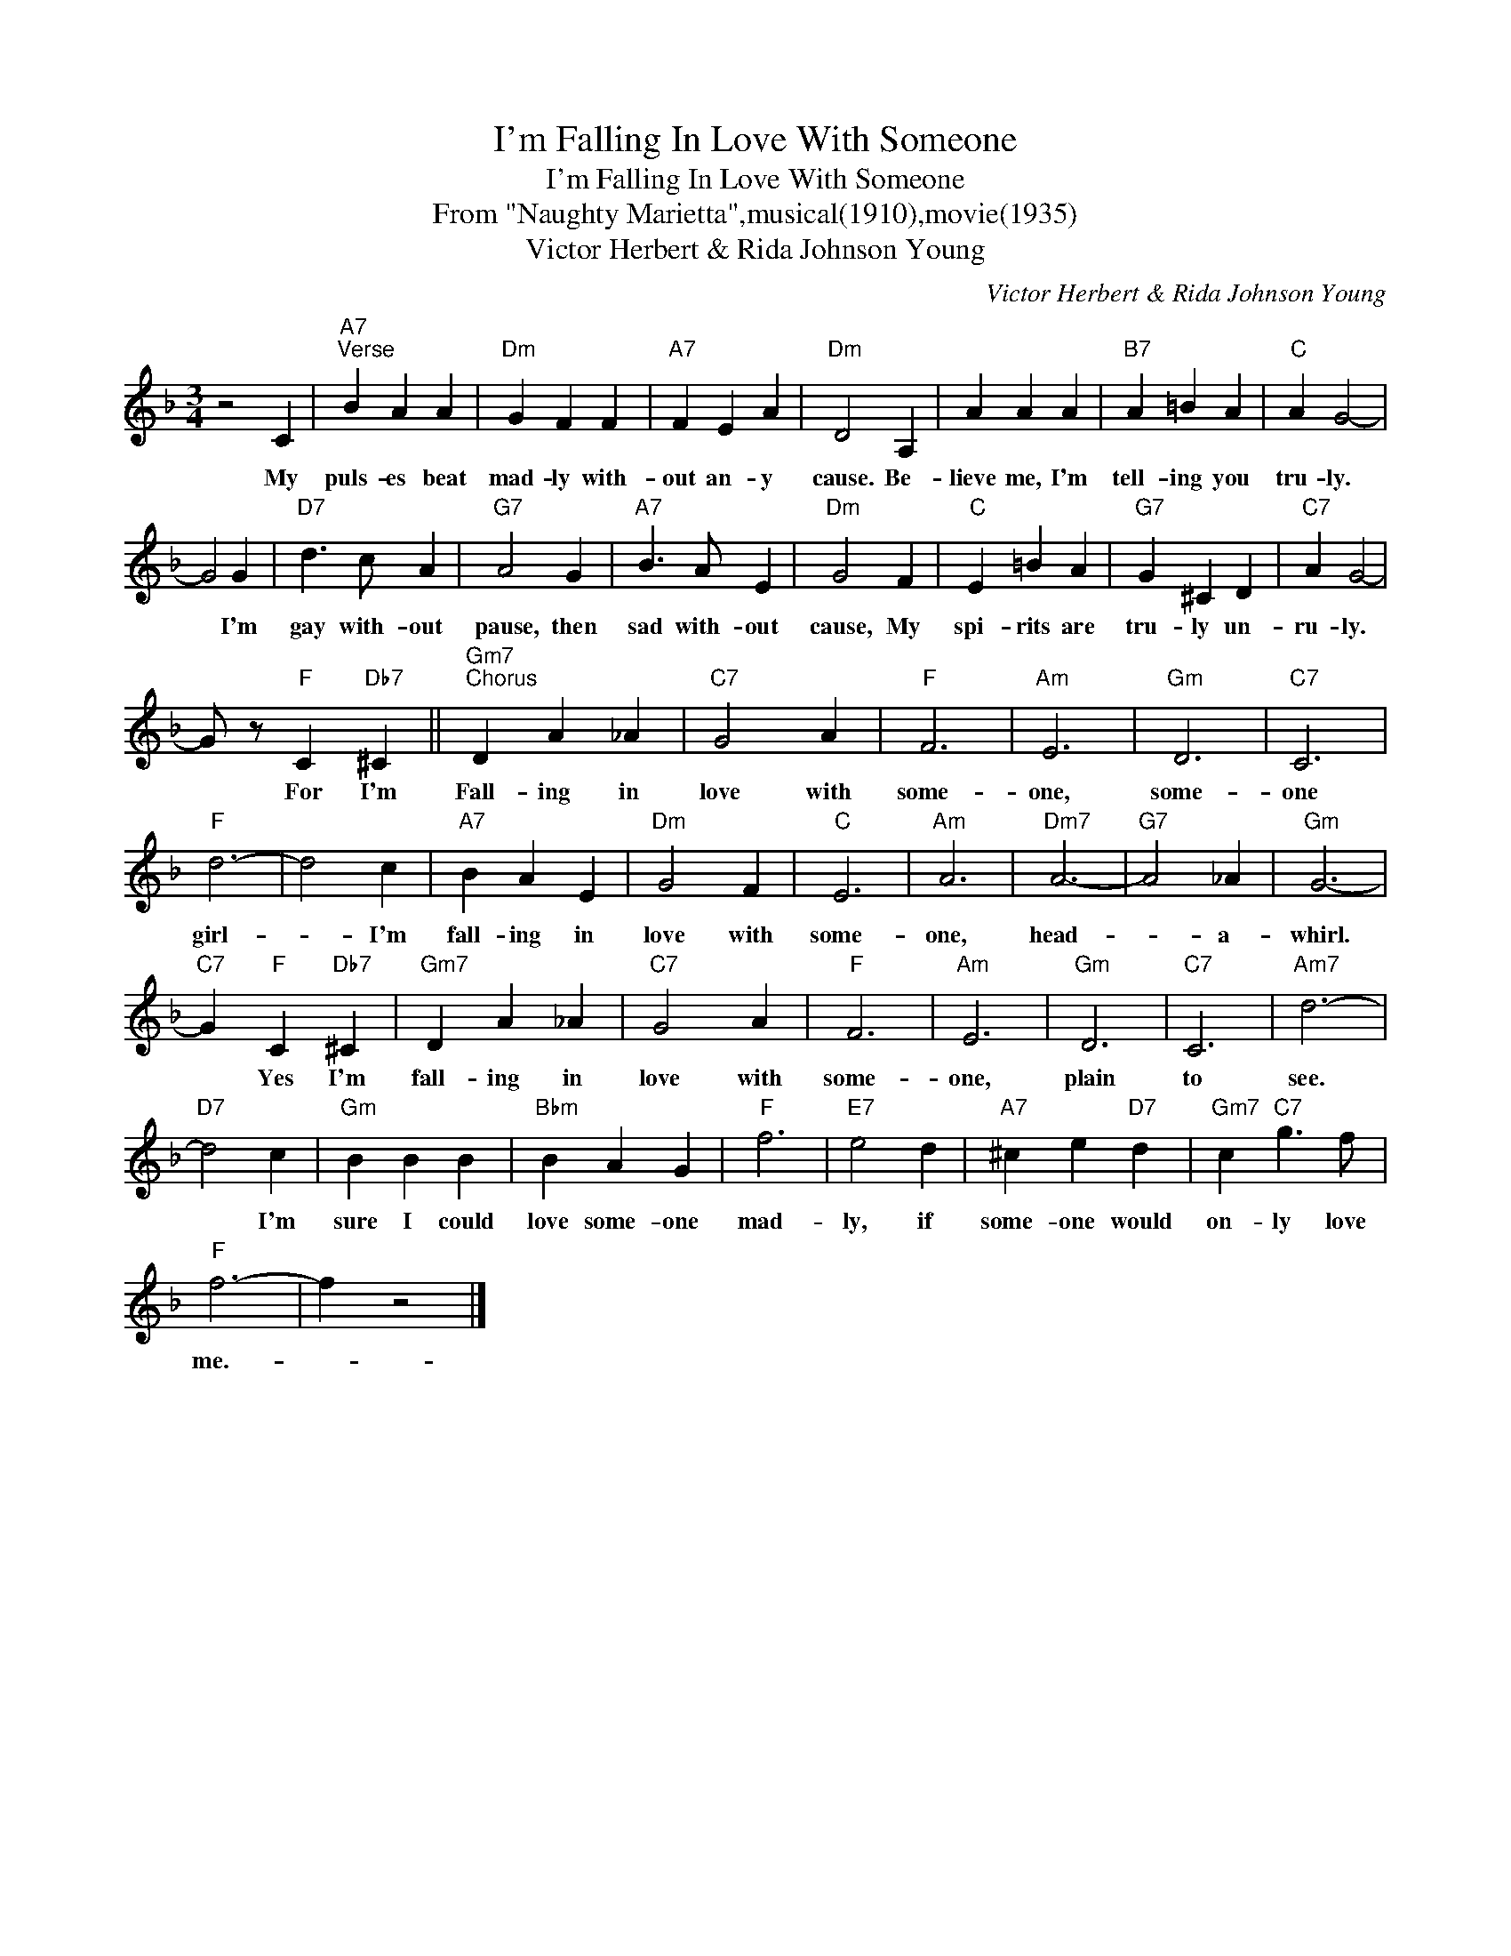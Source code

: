 X:1
T:I'm Falling In Love With Someone
T:I'm Falling In Love With Someone
T:From "Naughty Marietta",musical(1910),movie(1935)
T:Victor Herbert & Rida Johnson Young
C:Victor Herbert & Rida Johnson Young
Z:All Rights Reserved
L:1/4
M:3/4
K:F
V:1 treble 
%%MIDI program 40
%%MIDI control 7 100
%%MIDI control 10 64
V:1
 z2 C |"A7""^Verse" B A A |"Dm" G F F |"A7" F E A |"Dm" D2 A, | A A A |"B7" A =B A |"C" A G2- | %8
w: My|puls- es beat|mad- ly with-|out an- y|cause. Be-|lieve me, I'm|tell- ing you|tru- ly.|
 G2 G |"D7" d3/2 c/ A |"G7" A2 G |"A7" B3/2 A/ E |"Dm" G2 F |"C" E =B A |"G7" G ^C D |"C7" A G2- | %16
w: * I'm|gay with- out|pause, then|sad with- out|cause, My|spi- rits are|tru- ly un-|ru- ly.|
 G/ z/"F" C"Db7" ^C ||"Gm7""^Chorus" D A _A |"C7" G2 A |"F" F3 |"Am" E3 |"Gm" D3 |"C7" C3 | %23
w: * For I'm|Fall- ing in|love with|some-|one,|some-|one|
"F" d3- | d2 c |"A7" B A E |"Dm" G2 F |"C" E3 |"Am" A3 |"Dm7" A3- |"G7" A2 _A |"Gm" G3- | %32
w: girl-|* I'm|fall- ing in|love with|some-|one,|head-|* a-|whirl.|
"C7" G"F" C"Db7" ^C |"Gm7" D A _A |"C7" G2 A |"F" F3 |"Am" E3 |"Gm" D3 |"C7" C3 |"Am7" d3- | %40
w: * Yes I'm|fall- ing in|love with|some-|one,|plain|to|see.|
"D7" d2 c |"Gm" B B B |"Bbm" B A G |"F" f3 |"E7" e2 d |"A7" ^c e"D7" d |"Gm7" c"C7" g3/2 f/ | %47
w: * I'm|sure I could|love some- one|mad-|ly, if|some- one would|on- ly love|
"F" f3- | f z2 |] %49
w: me.-||

